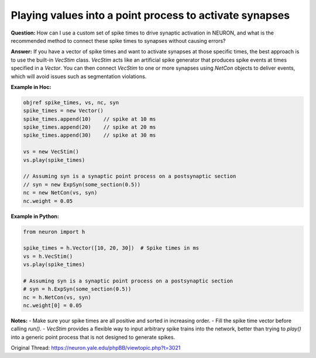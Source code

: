 Playing values into a point process to activate synapses
==========================================================

**Question:**  
How can I use a custom set of spike times to drive synaptic activation in NEURON, and what is the recommended method to connect these spike times to synapses without causing errors?

**Answer:**  
If you have a vector of spike times and want to activate synapses at those specific times, the best approach is to use the built-in `VecStim` class. `VecStim` acts like an artificial spike generator that produces spike events at times specified in a `Vector`. You can then connect `VecStim` to one or more synapses using `NetCon` objects to deliver events, which will avoid issues such as segmentation violations.

**Example in Hoc:**

.. code-block:: hoc

    objref spike_times, vs, nc, syn
    spike_times = new Vector()
    spike_times.append(10)    // spike at 10 ms
    spike_times.append(20)    // spike at 20 ms
    spike_times.append(30)    // spike at 30 ms

    vs = new VecStim()
    vs.play(spike_times)

    // Assuming syn is a synaptic point process on a postsynaptic section
    // syn = new ExpSyn(some_section(0.5))
    nc = new NetCon(vs, syn)
    nc.weight = 0.05

**Example in Python:**

.. code-block:: python

    from neuron import h

    spike_times = h.Vector([10, 20, 30])  # Spike times in ms
    vs = h.VecStim()
    vs.play(spike_times)

    # Assuming syn is a synaptic point process on a postsynaptic section
    # syn = h.ExpSyn(some_section(0.5))
    nc = h.NetCon(vs, syn)
    nc.weight[0] = 0.05

**Notes:**  
- Make sure your spike times are all positive and sorted in increasing order.  
- Fill the spike time vector before calling `run()`.  
- `VecStim` provides a flexible way to input arbitrary spike trains into the network, better than trying to `play()` into a generic point process that is not designed to generate spikes.

Original Thread: https://neuron.yale.edu/phpBB/viewtopic.php?t=3021
